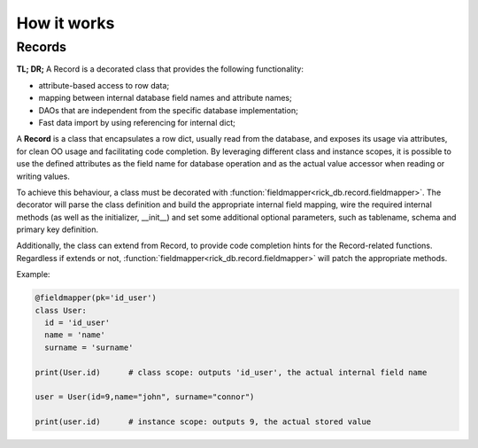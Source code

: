 .. _records:

How it works
============

Records
-------

**TL; DR;** A Record is a decorated class that provides the following functionality:

- attribute-based access to row data;
- mapping between internal database field names and attribute names;
- DAOs that are independent from the specific database implementation;
- Fast data import by using referencing for internal dict;


A **Record** is a class that encapsulates a row dict, usually read from the database, and exposes its usage via attributes,
for clean OO usage and facilitating code completion. By leveraging different class and instance scopes, it is possible
to use the defined attributes as the field name for database operation and as the actual value accessor when reading or
writing values.

To achieve this behaviour, a class must be decorated with :function:`fieldmapper<rick_db.record.fieldmapper>`.
The decorator will parse the class definition and build the appropriate internal field mapping, wire the required internal
methods (as well as the initializer, __init__) and set some additional optional parameters, such as tablename, schema and
primary key definition.

Additionally, the class can extend from Record, to provide code completion hints for the Record-related functions.
Regardless if extends or not, :function:`fieldmapper<rick_db.record.fieldmapper>` will patch the appropriate methods.

Example:

.. code-block:: python

    @fieldmapper(pk='id_user')
    class User:
      id = 'id_user'
      name = 'name'
      surname = 'surname'

    print(User.id)      # class scope: outputs 'id_user', the actual internal field name

    user = User(id=9,name="john", surname="connor")

    print(user.id)      # instance scope: outputs 9, the actual stored value



